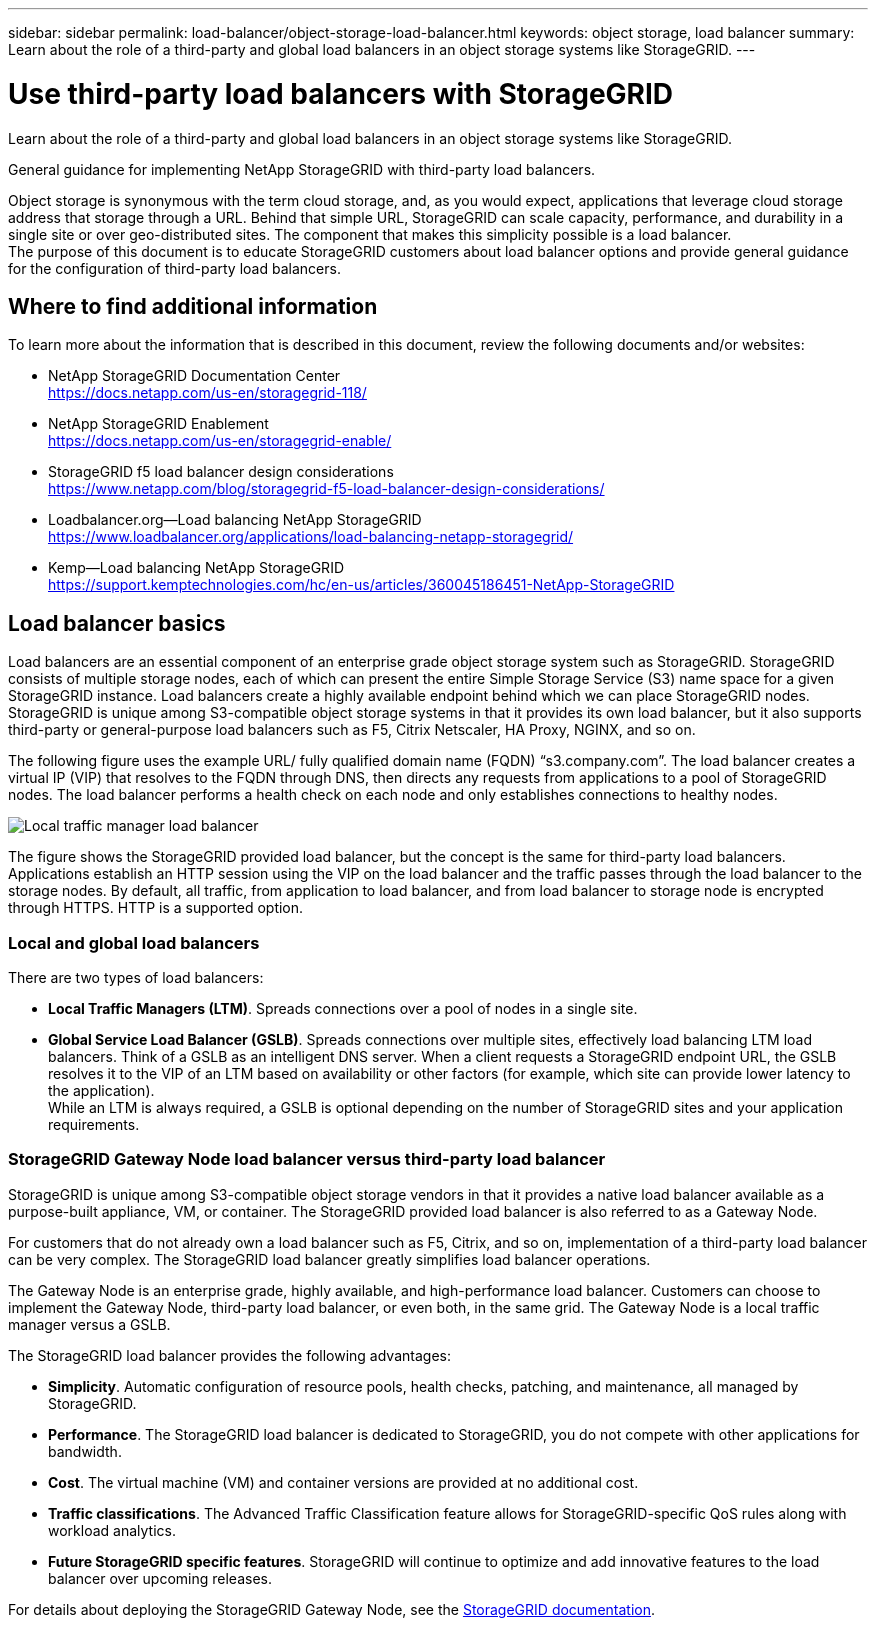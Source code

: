 ---
sidebar: sidebar
permalink: load-balancer/object-storage-load-balancer.html
keywords: object storage, load balancer
summary: Learn about the role of a third-party and global load balancers in an object storage systems like StorageGRID.
---

= Use third-party load balancers with StorageGRID
:hardbreaks:
:nofooter:
:icons: font
:linkattrs:
:imagesdir: ../media/

[.lead]
Learn about the role of a third-party and global load balancers in an object storage systems like StorageGRID.

General guidance for implementing NetApp StorageGRID with third-party load balancers.

Object storage is synonymous with the term cloud storage, and, as you would expect, applications that leverage cloud storage address that storage through a URL. Behind that simple URL, StorageGRID can scale capacity, performance, and durability in a single site or over geo-distributed sites. The component that makes this simplicity possible is a load balancer. 
The purpose of this document is to educate StorageGRID customers about load balancer options and provide general guidance for the configuration of third-party load balancers.

== Where to find additional information
To learn more about the information that is described in this document, review the following documents and/or websites:

* NetApp StorageGRID Documentation Center
https://docs.netapp.com/us-en/storagegrid-118/
* NetApp StorageGRID Enablement
https://docs.netapp.com/us-en/storagegrid-enable/
* StorageGRID f5 load balancer design considerations
https://www.netapp.com/blog/storagegrid-f5-load-balancer-design-considerations/
* Loadbalancer.org—Load balancing NetApp StorageGRID
https://www.loadbalancer.org/applications/load-balancing-netapp-storagegrid/
* Kemp—Load balancing NetApp StorageGRID
https://support.kemptechnologies.com/hc/en-us/articles/360045186451-NetApp-StorageGRID

== Load balancer basics
Load balancers are an essential component of an enterprise grade object storage system such as StorageGRID. StorageGRID consists of multiple storage nodes, each of which can present the entire Simple Storage Service (S3) name space for a given StorageGRID instance. Load balancers create a highly available endpoint behind which we can place StorageGRID nodes. StorageGRID is unique among S3-compatible object storage systems in that it provides its own load balancer, but it also supports third-party or general-purpose load balancers such as F5, Citrix Netscaler, HA Proxy, NGINX, and so on.

The following figure uses the example URL/ fully qualified domain name (FQDN) “s3.company.com”. The load balancer creates a virtual IP (VIP) that resolves to the FQDN through DNS, then directs any requests from applications to a pool of StorageGRID nodes. The load balancer performs a health check on each node and only establishes connections to healthy nodes.

image:load-balancer-local-traffic-manager-load-balancer.png[Local traffic manager load balancer]

The figure shows the StorageGRID provided load balancer, but the concept is the same for third-party load balancers. Applications establish an HTTP session using the VIP on the load balancer and the traffic passes through the load balancer to the storage nodes. By default, all traffic, from application to load balancer, and from load balancer to storage node is encrypted through HTTPS. HTTP is a supported option.

=== Local and global load balancers
There are two types of load balancers:

* *Local Traffic Managers (LTM)*. Spreads connections over a pool of nodes in a single site.
* *Global Service Load Balancer (GSLB)*. Spreads connections over multiple sites, effectively load balancing LTM load balancers. Think of a GSLB as an intelligent DNS server. When a client requests a StorageGRID endpoint URL, the GSLB resolves it to the VIP of an LTM based on availability or other factors (for example, which site can provide lower latency to the application).
While an LTM is always required, a GSLB is optional depending on the number of StorageGRID sites and your application requirements.

=== StorageGRID Gateway Node load balancer versus third-party load balancer
StorageGRID is unique among S3-compatible object storage vendors in that it provides a native load balancer available as a purpose-built appliance, VM, or container. The StorageGRID provided load balancer is also referred to as a Gateway Node. 

For customers that do not already own a load balancer such as F5, Citrix, and so on, implementation of a third-party load balancer can be very complex. The StorageGRID load balancer greatly simplifies load balancer operations.

The Gateway Node is an enterprise grade, highly available, and high-performance load balancer. Customers can choose to implement the Gateway Node, third-party load balancer, or even both, in the same grid. The Gateway Node is a local traffic manager versus a GSLB. 

The StorageGRID load balancer provides the following advantages:

* *Simplicity*. Automatic configuration of resource pools, health checks, patching, and maintenance, all managed by StorageGRID.
* *Performance*. The StorageGRID load balancer is dedicated to StorageGRID, you do not compete with other applications for bandwidth.
* *Cost*. The virtual machine (VM) and container versions are provided at no additional cost.
* *Traffic classifications*. The Advanced Traffic Classification feature allows for StorageGRID-specific QoS rules along with workload analytics.
* *Future StorageGRID specific features*. StorageGRID will continue to optimize and add innovative features to the load balancer over upcoming releases.

For details about deploying the StorageGRID Gateway Node, see the https://docs.netapp.com/us-en/storagegrid-117/[StorageGRID documentation^].



